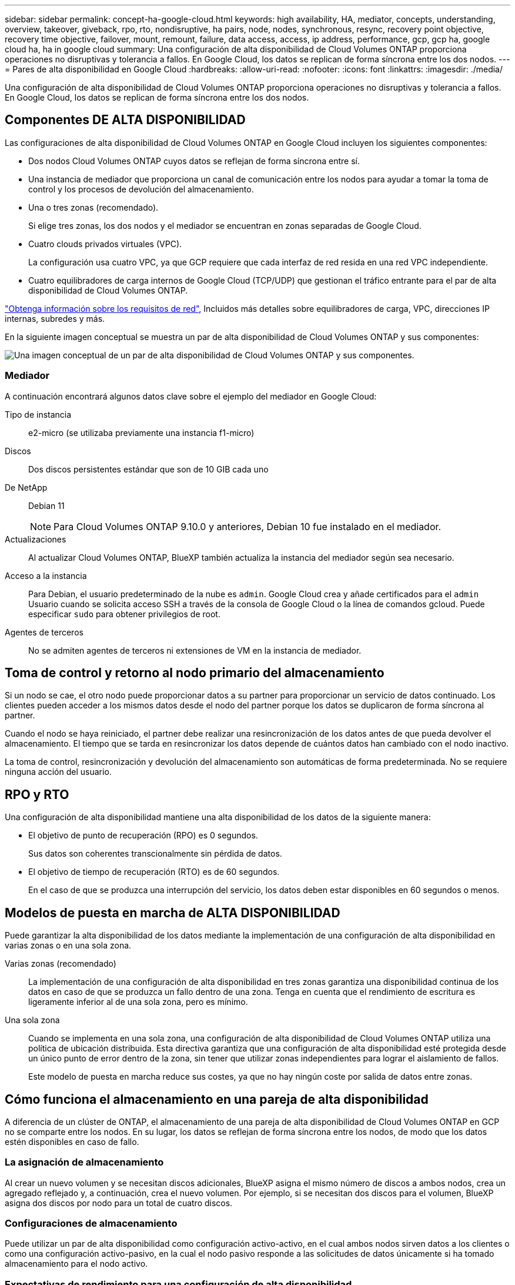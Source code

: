 ---
sidebar: sidebar 
permalink: concept-ha-google-cloud.html 
keywords: high availability, HA, mediator, concepts, understanding, overview, takeover, giveback, rpo, rto, nondisruptive, ha pairs, node, nodes, synchronous, resync, recovery point objective, recovery time objective, failover, mount, remount, failure, data access, access, ip address, performance, gcp, gcp ha, google cloud ha, ha in google cloud 
summary: Una configuración de alta disponibilidad de Cloud Volumes ONTAP proporciona operaciones no disruptivas y tolerancia a fallos. En Google Cloud, los datos se replican de forma síncrona entre los dos nodos. 
---
= Pares de alta disponibilidad en Google Cloud
:hardbreaks:
:allow-uri-read: 
:nofooter: 
:icons: font
:linkattrs: 
:imagesdir: ./media/


[role="lead"]
Una configuración de alta disponibilidad de Cloud Volumes ONTAP proporciona operaciones no disruptivas y tolerancia a fallos. En Google Cloud, los datos se replican de forma síncrona entre los dos nodos.



== Componentes DE ALTA DISPONIBILIDAD

Las configuraciones de alta disponibilidad de Cloud Volumes ONTAP en Google Cloud incluyen los siguientes componentes:

* Dos nodos Cloud Volumes ONTAP cuyos datos se reflejan de forma síncrona entre sí.
* Una instancia de mediador que proporciona un canal de comunicación entre los nodos para ayudar a tomar la toma de control y los procesos de devolución del almacenamiento.
* Una o tres zonas (recomendado).
+
Si elige tres zonas, los dos nodos y el mediador se encuentran en zonas separadas de Google Cloud.

* Cuatro clouds privados virtuales (VPC).
+
La configuración usa cuatro VPC, ya que GCP requiere que cada interfaz de red resida en una red VPC independiente.

* Cuatro equilibradores de carga internos de Google Cloud (TCP/UDP) que gestionan el tráfico entrante para el par de alta disponibilidad de Cloud Volumes ONTAP.


link:reference-networking-gcp.html["Obtenga información sobre los requisitos de red"], Incluidos más detalles sobre equilibradores de carga, VPC, direcciones IP internas, subredes y más.

En la siguiente imagen conceptual se muestra un par de alta disponibilidad de Cloud Volumes ONTAP y sus componentes:

image:diagram_gcp_ha.png["Una imagen conceptual de un par de alta disponibilidad de Cloud Volumes ONTAP y sus componentes."]



=== Mediador

A continuación encontrará algunos datos clave sobre el ejemplo del mediador en Google Cloud:

Tipo de instancia:: e2-micro (se utilizaba previamente una instancia f1-micro)
Discos:: Dos discos persistentes estándar que son de 10 GIB cada uno
De NetApp:: Debian 11
+
--

NOTE: Para Cloud Volumes ONTAP 9.10.0 y anteriores, Debian 10 fue instalado en el mediador.

--
Actualizaciones:: Al actualizar Cloud Volumes ONTAP, BlueXP también actualiza la instancia del mediador según sea necesario.
Acceso a la instancia:: Para Debian, el usuario predeterminado de la nube es `admin`. Google Cloud crea y añade certificados para el `admin` Usuario cuando se solicita acceso SSH a través de la consola de Google Cloud o la línea de comandos gcloud. Puede especificar `sudo` para obtener privilegios de root.
Agentes de terceros:: No se admiten agentes de terceros ni extensiones de VM en la instancia de mediador.




== Toma de control y retorno al nodo primario del almacenamiento

Si un nodo se cae, el otro nodo puede proporcionar datos a su partner para proporcionar un servicio de datos continuado. Los clientes pueden acceder a los mismos datos desde el nodo del partner porque los datos se duplicaron de forma síncrona al partner.

Cuando el nodo se haya reiniciado, el partner debe realizar una resincronización de los datos antes de que pueda devolver el almacenamiento. El tiempo que se tarda en resincronizar los datos depende de cuántos datos han cambiado con el nodo inactivo.

La toma de control, resincronización y devolución del almacenamiento son automáticas de forma predeterminada. No se requiere ninguna acción del usuario.



== RPO y RTO

Una configuración de alta disponibilidad mantiene una alta disponibilidad de los datos de la siguiente manera:

* El objetivo de punto de recuperación (RPO) es 0 segundos.
+
Sus datos son coherentes transcionalmente sin pérdida de datos.

* El objetivo de tiempo de recuperación (RTO) es de 60 segundos.
+
En el caso de que se produzca una interrupción del servicio, los datos deben estar disponibles en 60 segundos o menos.





== Modelos de puesta en marcha de ALTA DISPONIBILIDAD

Puede garantizar la alta disponibilidad de los datos mediante la implementación de una configuración de alta disponibilidad en varias zonas o en una sola zona.

Varias zonas (recomendado):: La implementación de una configuración de alta disponibilidad en tres zonas garantiza una disponibilidad continua de los datos en caso de que se produzca un fallo dentro de una zona. Tenga en cuenta que el rendimiento de escritura es ligeramente inferior al de una sola zona, pero es mínimo.
Una sola zona:: Cuando se implementa en una sola zona, una configuración de alta disponibilidad de Cloud Volumes ONTAP utiliza una política de ubicación distribuida. Esta directiva garantiza que una configuración de alta disponibilidad esté protegida desde un único punto de error dentro de la zona, sin tener que utilizar zonas independientes para lograr el aislamiento de fallos.
+
--
Este modelo de puesta en marcha reduce sus costes, ya que no hay ningún coste por salida de datos entre zonas.

--




== Cómo funciona el almacenamiento en una pareja de alta disponibilidad

A diferencia de un clúster de ONTAP, el almacenamiento de una pareja de alta disponibilidad de Cloud Volumes ONTAP en GCP no se comparte entre los nodos. En su lugar, los datos se reflejan de forma síncrona entre los nodos, de modo que los datos estén disponibles en caso de fallo.



=== La asignación de almacenamiento

Al crear un nuevo volumen y se necesitan discos adicionales, BlueXP asigna el mismo número de discos a ambos nodos, crea un agregado reflejado y, a continuación, crea el nuevo volumen. Por ejemplo, si se necesitan dos discos para el volumen, BlueXP asigna dos discos por nodo para un total de cuatro discos.



=== Configuraciones de almacenamiento

Puede utilizar un par de alta disponibilidad como configuración activo-activo, en el cual ambos nodos sirven datos a los clientes o como una configuración activo-pasivo, en la cual el nodo pasivo responde a las solicitudes de datos únicamente si ha tomado almacenamiento para el nodo activo.



=== Expectativas de rendimiento para una configuración de alta disponibilidad

Una configuración de alta disponibilidad de Cloud Volumes ONTAP replica de forma síncrona datos entre los nodos, lo que consume ancho de banda de red. Como resultado, se puede esperar el siguiente rendimiento en comparación con una configuración de Cloud Volumes ONTAP de un solo nodo:

* En el caso de configuraciones de alta disponibilidad que solo proporcionan datos de un nodo, el rendimiento de lectura es comparable al rendimiento de lectura de una configuración con un solo nodo, mientras que el rendimiento de escritura es inferior.
* En el caso de configuraciones de alta disponibilidad que sirven datos de ambos nodos, el rendimiento de lectura es superior al rendimiento de lectura de una configuración de un solo nodo, y el rendimiento de escritura es igual o superior.


Para obtener más información sobre el rendimiento de Cloud Volumes ONTAP, consulte link:concept-performance.html["Rendimiento"].



=== Acceso de clientes al almacenamiento

Los clientes deben acceder a los volúmenes NFS y CIFS mediante la dirección IP de datos del nodo en el que reside el volumen. Si los clientes NAS acceden a un volumen utilizando la dirección IP del nodo del partner, el tráfico se dirige entre ambos nodos, lo que reduce el rendimiento.


TIP: Si mueve un volumen entre nodos de una pareja de ha, debe volver a montar el volumen con la dirección IP del otro nodo. De lo contrario, puede experimentar un rendimiento reducido. Si los clientes admiten las referencias de NFSv4 o la redirección de carpetas para CIFS, puede activar estas funciones en los sistemas de Cloud Volumes ONTAP para evitar el remontaje del volumen. Para obtener más detalles, consulte la documentación de ONTAP.

Puede identificar fácilmente la dirección IP correcta a través de la opción _Mount Command_ del panel Manage Volumes de BlueXP.

image:screenshot_mount_option.png["Captura de pantalla: Muestra el comando Mount que está disponible al seleccionar un volumen."]



=== Enlaces relacionados

* link:reference-networking-gcp.html["Obtenga información sobre los requisitos de red"]
* link:task-getting-started-gcp.html["Aprenda a empezar en GCP"]

